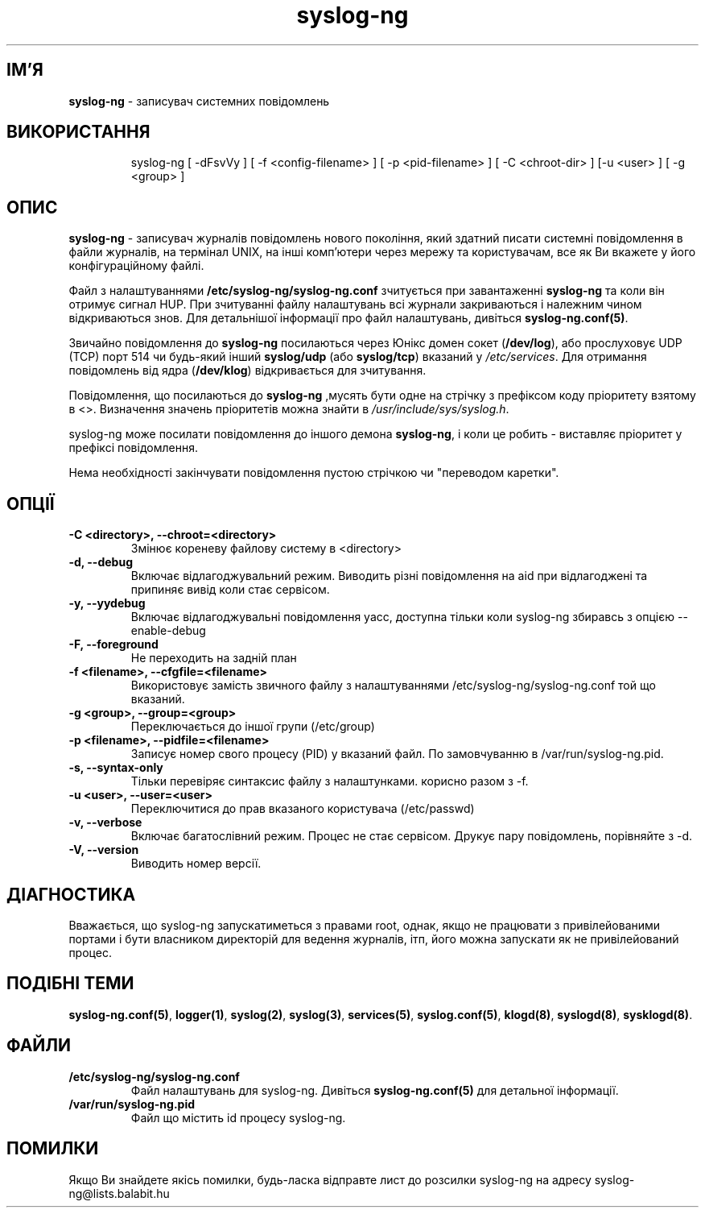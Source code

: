 ." © 2005-2007 DLOU, GNU FDL
." URL: <http://docs.linux.org.ua/index.php/Man_Contents>
." Supported by <docs@linux.org.ua>
."
." Permission is granted to copy, distribute and/or modify this document
." under the terms of the GNU Free Documentation License, Version 1.2
." or any later version published by the Free Software Foundation;
." with no Invariant Sections, no Front-Cover Texts, and no Back-Cover Texts.
." 
." A copy of the license is included  as a file called COPYING in the
." main directory of the man-pages-* source package.
."
." This manpage has been automatically generated by wiki2man.py
." This tool can be found at: <http://wiki2man.sourceforge.net>
." Please send any bug reports, improvements, comments, patches, etc. to
." E-mail: <wiki2man-develop@lists.sourceforge.net>.

.TH "syslog-ng" "8" "v 1.6.7 переклад: альфа версія 2007-10-27-16:31" "© 2005-2007 DLOU, GNU FDL" "Журналізатор подій в Юнікс"

.SH "ІМ'Я"
.PP

\fBsyslog\-ng\fR \- записувач системних повідомлень

.SH "ВИКОРИСТАННЯ"
.PP

.RS
.nf
 syslog\-ng  [  \-dFsvVy ] [ \-f <config\-filename> ] [ \-p <pid\-filename> ] [ \-C <chroot\-dir> ] [\-u <user> ] [ \-g <group> ]

.fi
.RE

.SH "ОПИС"
.PP

\fBsyslog\-ng\fR \- записувач журналів повідомлень нового покоління, який здатний писати системні повідомлення в файли журналів, на термінал UNIX, на інші комп'ютери через мережу та користувачам, все як Ви вкажете у його конфігураційному файлі.
.br

.br

Файл з налаштуваннями \fB/etc/syslog\-ng/syslog\-ng.conf\fR зчитується при завантаженні \fBsyslog\-ng\fR та коли він отримує сигнал HUP. При зчитуванні файлу налаштувань всі  журнали закриваються і належним чином відкриваються знов. Для детальнішої інформації про файл налаштувань, дивіться \fBsyslog\-ng.conf(5)\fR.
.br

.br

Звичайно повідомлення до \fBsyslog\-ng\fR посилаються через Юнікс домен сокет (\fB/dev/log\fR), або прослуховує UDP (TCP) порт 514 чи будь\-який інший \fBsyslog/udp\fR (або \fBsyslog/tcp\fR) вказаний у \fB\fI/etc/services\fB\fR. Для отримання повідомлень від ядра (\fB/dev/klog\fR) відкривається для зчитування.
.br

.br

Повідомлення, що посилаються до \fBsyslog\-ng\fR ,мусять бути одне на стрічку з префіксом коду пріоритету взятому в <>. Визначення значень пріоритетів можна знайти в \fB\fI/usr/include/sys/syslog.h\fB\fR.
.br

.br

syslog\-ng може посилати повідомлення до іншого демона \fBsyslog\-ng\fR, і коли це робить \- виставляє пріоритет у префіксі повідомлення.
.br

.br

Нема необхідності закінчувати повідомлення пустою стрічкою чи "переводом каретки".

.SH "ОПЦІЇ"
.PP

.TP
.B \-C  <directory>, \-\-chroot=<directory>
Змінює кореневу файлову систему в <directory>

.TP
.B \-d, \-\-debug
Включає відлагоджувальний режим. Виводить різні повідомлення на aid при відлагоджені та припиняє вивід коли стає сервісом.

.TP
.B \-y, \-\-yydebug
Включає відлагоджувальні повідомлення yacc, доступна тільки коли syslog\-ng збиравсь з опцією \-\-enable\-debug

.TP
.B \-F, \-\-foreground
Не переходить на задній план

.TP
.B \-f  <filename>, \-\-cfgfile=<filename>
Використовує замість звичного файлу з налаштуваннями /etc/syslog\-ng/syslog\-ng.conf той що вказаний.

.TP
.B \-g  <group>, \-\-group=<group>
Переключається до іншої групи (/etc/group)

.TP
.B \-p  <filename>, \-\-pidfile=<filename>
Записує номер свого процесу (PID) у вказаний файл.  По замовчуванню в /var/run/syslog\-ng.pid.

.TP
.B \-s, \-\-syntax\-only
Тільки перевіряє синтаксис файлу з налаштунками. корисно разом з \-f.

.TP
.B \-u  <user>, \-\-user=<user>
Переключитися до прав вказаного користувача (/etc/passwd)

.TP
.B \-v, \-\-verbose
Включає багатослівний режим. Процес не стає сервісом. Друкує пару повідомлень, порівняйте з \-d.

.TP
.B \-V, \-\-version
Виводить номер версії.

.SH "ДІАГНОСТИКА"
.PP

Вважається, що syslog\-ng запускатиметься з правами root, однак, якщо не працювати з привілейованими портами і бути власником директорій для ведення журналів, ітп, його можна запускати як не привілейований процес.

.SH "ПОДІБНІ ТЕМИ"
.PP

\fBsyslog\-ng.conf(5)\fR, \fBlogger(1)\fR, \fBsyslog(2)\fR, \fBsyslog(3)\fR, \fBservices(5)\fR,  \fBsyslog.conf(5)\fR, \fBklogd(8)\fR, \fBsyslogd(8)\fR, \fBsysklogd(8)\fR.

.SH "ФАЙЛИ"
.PP

.TP
.B /etc/syslog\-ng/syslog\-ng.conf
.br
Файл налаштувань для syslog\-ng. Дивіться \fBsyslog\-ng.conf(5)\fR для детальної інформації.

.TP
.B /var/run/syslog\-ng.pid
.br
Файл що містить id процесу syslog\-ng.

.SH "ПОМИЛКИ"
.PP

Якщо Ви знайдете якісь помилки, будь\-ласка відправте лист до розсилки syslog\-ng на адресу syslog\-ng@lists.balabit.hu

